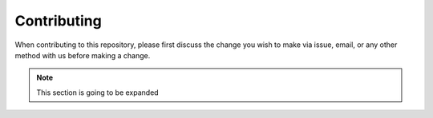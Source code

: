 Contributing
================



When contributing to this repository, please first discuss the change 
you wish to make via issue, email, or any other method with us before making a change.


.. note:: This section is going to be expanded